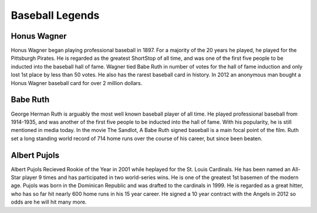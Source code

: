 Baseball Legends
================
Honus Wagner
------------
Honus Wagner began playing professional baseball in 1897. For a majority of the 20 years he played, he played for the Pittsburgh Pirates.
He is regarded as the greatest ShortStop of all time, and was one of the first five people to be inducted into the baseball hall of fame.
Wagner tied Babe Ruth in number of votes for the hall of fame induction and only lost 1st place by less than 50 votes.
He also has the rarest baseball card in history. In 2012 an anonymous man bought a Honus Wagner baseball card for over 2 million dollars.

Babe Ruth
---------
George Herman Ruth is arguably the most well known baseball player of all time. He played professional baseball from 1914-1935, and was
another of the first five people to be inducted into the hall of fame. With his popularity, he is still mentioned in media today.
In the movie The Sandlot, A Babe Ruth signed baseball is a main focal point of the film. Ruth set a long standing world record of 714 home runs
over the course of his career, but since been beaten.

Albert Pujols
-------------
Albert Pujols Recieved Rookie of the Year in 2001 while heplayed for the St. Louis Cardinals. He has been named an All-Star
player 9 times and has participated in two world-series wins. He is one of the greatest 1st basemen of the modern age. Pujols
was born in the Dominican Republic and was drafted to the cardinals in 1999. He is regarded as a great hitter, who has so far hit nearly 600
home runs in his 15 year career. He signed a 10 year contract with the Angels in 2012 so odds are he will hit many more.
